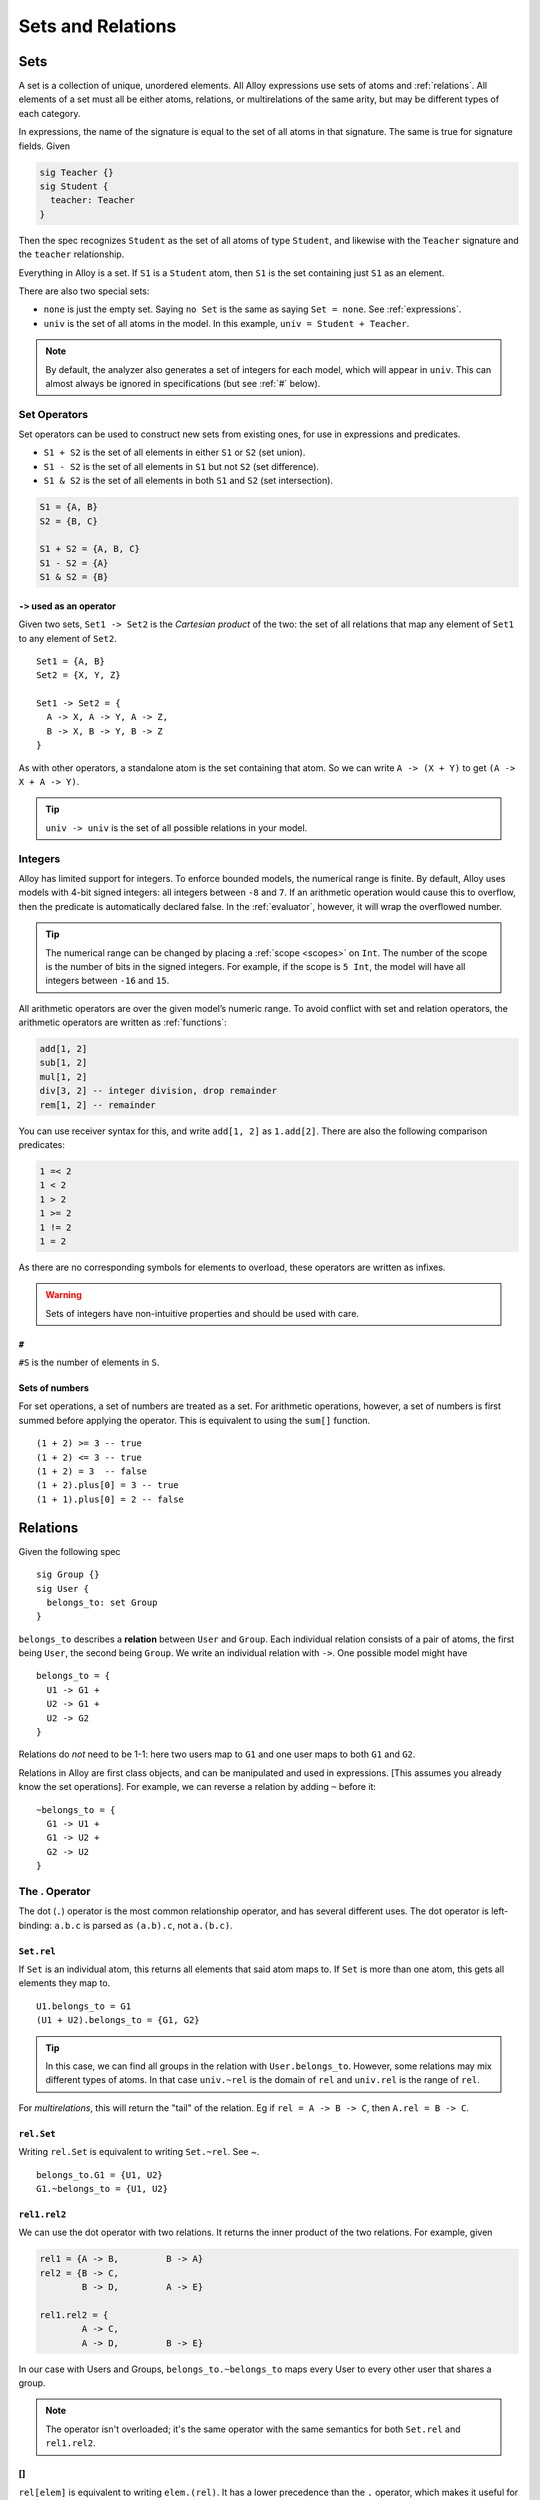 .. _sets-and-relations:

++++++++++++++++++
Sets and Relations
++++++++++++++++++


.. _sets:

Sets
====

A set is a collection of unique, unordered elements. All Alloy
expressions use sets of atoms and :ref:`relations`. All
elements of a set must all be either atoms, relations, or multirelations of the same arity, but may be different types of each category. 

In expressions, the name of the signature is equal to the set of all atoms in that signature. The same is true for signature fields. Given

.. code:: alloy

   sig Teacher {}
   sig Student {
     teacher: Teacher
   }

Then the spec recognizes ``Student`` as the set of all atoms of type
``Student``, and likewise with the ``Teacher`` signature and the
``teacher`` relationship.

Everything in Alloy is a set. If ``S1`` is a ``Student`` atom, then
``S1`` is the set containing just ``S1`` as an element.

There are also two special sets:

.. _none:
.. _univ:

-  ``none`` is just the empty set. Saying ``no Set`` is the same as saying ``Set = none``. See :ref:`expressions`.
-  ``univ`` is the set of all atoms in the model. In this example, ``univ = Student + Teacher``.

.. note::

  By default, the analyzer also generates a set of integers for each model, which will appear in ``univ``. This can almost always be ignored in specifications (but see :ref:`#` below).

Set Operators
-------------

Set operators can be used to construct new sets from existing ones, for
use in expressions and predicates.

-  ``S1 + S2`` is the set of all elements in either ``S1`` or ``S2``
   (set union).
-  ``S1 - S2`` is the set of all elements in ``S1`` but not ``S2`` (set
   difference).
-  ``S1 & S2`` is the set of all elements in both ``S1`` and ``S2`` (set
   intersection).

.. code:: alloy

   S1 = {A, B}
   S2 = {B, C}

   S1 + S2 = {A, B, C}
   S1 - S2 = {A}
   S1 & S2 = {B}

.. _cartesian-product:

``->`` used as an operator
~~~~~~~~~~~~~~~~~~~~~~~~~~

Given two sets, ``Set1 -> Set2`` is the *Cartesian product* of the two:
the set of all relations that map any element of ``Set1`` to any element
of ``Set2``.

::

   Set1 = {A, B}
   Set2 = {X, Y, Z}

   Set1 -> Set2 = { 
     A -> X, A -> Y, A -> Z,
     B -> X, B -> Y, B -> Z
   }

As with other operators, a standalone atom is the set
containing that atom. So we can write ``A -> (X + Y)`` to get
``(A -> X + A -> Y)``.

.. todo:: 
  1. it's impossible to construct relations between sets, they're always flattened

  2. this is the only way to construct relations outside of signatures

.. TIP:: ``univ -> univ`` is the set of all possible relations in your model.

.. _integers:

Integers
------------

Alloy has limited support for integers. To enforce bounded models, the
numerical range is finite. By default, Alloy uses models with 4-bit
signed integers: all integers between ``-8`` and ``7``. If an arithmetic
operation would cause this to overflow, then the predicate is
automatically declared false. In the :ref:`evaluator`, however, it will wrap the overflowed number.

.. tip::

  The numerical range can be changed by placing a :ref:`scope <scopes>` on ``Int``. The number of the scope is the number of bits in the signed integers. For example, if the scope is ``5 Int``, the model will have all integers between ``-16`` and ``15``.  

All arithmetic operators are over the given model’s numeric range. To
avoid conflict with set and relation operators, the arithmetic operators
are written as :ref:`functions`:

.. code:: alloy

   add[1, 2]
   sub[1, 2]
   mul[1, 2]
   div[3, 2] -- integer division, drop remainder
   rem[1, 2] -- remainder

You can use receiver syntax for this, and write ``add[1, 2]`` as
``1.add[2]``. There are also the following comparison predicates:

.. code:: alloy

   1 =< 2
   1 < 2
   1 > 2
   1 >= 2
   1 != 2
   1 = 2

As there are no corresponding symbols for elements to overload, these
operators are written as infixes.

.. warning::
	Sets of integers have non-intuitive properties and should be used with care.

.. _#:

``#``
~~~~~

``#S`` is the number of elements in ``S``.


.. rst-class:: advanced

Sets of numbers
~~~~~~~~~~~~~~~~~~~~~~

.. _sum:

For set operations, a set of numbers are treated as a set. For
arithmetic operations, however, a set of numbers is first summed before
applying the operator. This is equivalent to using the ``sum[]``
function.

::

   (1 + 2) >= 3 -- true
   (1 + 2) <= 3 -- true 
   (1 + 2) = 3  -- false
   (1 + 2).plus[0] = 3 -- true
   (1 + 1).plus[0] = 2 -- false


.. _relations:

Relations
=========

Given the following spec

::

   sig Group {}
   sig User {
     belongs_to: set Group
   }

``belongs_to`` describes a **relation** between ``User`` and ``Group``.
Each individual relation consists of a pair of atoms, the first being
``User``, the second being ``Group``. We write an individual relation
with ``->``. One possible model might have

::

   belongs_to = {
     U1 -> G1 + 
     U2 -> G1 +
     U2 -> G2 
   }

Relations do *not* need to be 1-1: here two users map to ``G1`` and one
user maps to both ``G1`` and ``G2``.


..
  Generating spec:
  
  ::

     abstract sig Group {}
     abstract sig User {
        belongs_to: set Group
     }

     one sig U1, U2 extends User {}
     one sig G1, G2 extends Group {}

     fact {
       belongs_to = {
       U1 -> G1 + 
       U2 -> G1 +
       U2 -> G2 
     }
     }

.. image:: img/belongs_to.png

Relations in Alloy are first class objects, and can be manipulated and
used in expressions. [This assumes you already know the set operations].
For example, we can reverse a relation by adding ``~`` before it:

::

   ~belongs_to = {
     G1 -> U1 + 
     G1 -> U2 +
     G2 -> U2 
   }

.. _.:

The . Operator
--------------

The dot (``.``) operator is the most common relationship operator, and has
several different uses. The dot operator is left-binding: ``a.b.c`` is
parsed as ``(a.b).c``, not ``a.(b.c)``.

``Set.rel``
~~~~~~~~~~~

If ``Set`` is an individual atom, this returns all elements that said atom maps to. If ``Set`` is more than one atom, this gets all elements they map to.

::

   U1.belongs_to = G1
   (U1 + U2).belongs_to = {G1, G2}


.. Tip:: In this case, we can find all groups in the relation with ``User.belongs_to``. However, some relations may mix different types of atoms. In that case ``univ.~rel`` is the domain of ``rel`` and ``univ.rel`` is the range of ``rel``.

For `multirelations`, this will return the "tail" of the relation. Eg if ``rel = A -> B -> C``, then ``A.rel = B -> C``.

``rel.Set``
~~~~~~~~~~~

Writing ``rel.Set`` is equivalent to writing ``Set.~rel``. See `~`.

::

   belongs_to.G1 = {U1, U2}
   G1.~belongs_to = {U1, U2}

``rel1.rel2``
~~~~~~~~~~~~~

We can use the dot operator with two relations. It returns the inner
product of the two relations. For example,
given

.. code:: alloy

   rel1 = {A -> B,         B -> A}
   rel2 = {B -> C, 
           B -> D,         A -> E}

   rel1.rel2 = {
           A -> C, 
           A -> D,         B -> E}

In our case with Users and Groups, ``belongs_to.~belongs_to`` maps every
User to every other user that shares a group.


.. note:: The operator isn't overloaded; it's the same operator with the same semantics for both ``Set.rel`` and ``rel1.rel2``. 

  .. todo:: more explaining of this better

.. _[]:

[]
~~~~~~

``rel[elem]`` is equivalent to writing ``elem.(rel)``. It has a lower
precedence than the ``.`` operator, which makes it useful for
`multirelations`. If we have

::


   sig Light {
      state: Color -> Time
   }

Then ``L.state[C]`` would be all of the times ``T`` where the light ``L`` was color ``C``. The equivalent without ``[]`` would be ``C.(L.state)``.


.. _iden:

iden
----

``iden`` is the relationship mapping every element to itself. If we have
an element ``a`` in our model, then ``(a -> a) in iden``.

An example of iden’s usefulness: if we want to say that ``rel`` doesn’t
have any cycles, we can say ``no iden & ^rel``.

Additional Operators
--------------------

.. NOTE::  You cannot use ``~``, ``^``, or ``*`` with `higher-arity relations <multirelations>`.


.. _~:

``~rel``
~~~~~~~~

As mentioned, ``~rel`` is the reverse of ``rel``.


.. _transitive-closure:

``^`` and ``*``
~~~~~~~~~~~~~~~

These are the **transitive closure** relationships. Take the following
example:

.. code:: alloy

   sig Node {
     edge: set Node
   }

``N.edge`` is the set of all nodes that ``N`` connects to.
``N.edge.edge`` is the set of all nodes that an edge of ``N`` connects
to. ``N.edge.edge.edge`` is the set of all nodes that are an edge of an
edge of N, ad infinitum. If we want every node that is connected to ``N``,
this is called the transitive closure and is written as ``N.^edge``.

``^`` does *not* include the original atom unless it’s transitively
reachable! In the above example, ``N in N.^edge`` iff the graph has a
cycle containing ``N``. If we want to also include ``N``, use
``N.*edge`` instead.

``^`` operates on the relationship, so ``^edge`` is also itself a
relationship and can be manipulated like any other. We can write both
``~^edge`` and ``^~edge``. It also works on arbitrary relationships.
``U1.^(belongs_to.~belongs_to)`` is the set of people that share a group
with ``U1``, or share a group with people who share a group with ``U1``,
ad infinitum.

.. warning::
  By itself ``*edge`` will include ``iden``! ``*edge = ^edge + iden``. For best results only use ``*`` immediately before joining the closure with another set.

.. rst-class:: advanced

Advanced Operators
----------------------

.. _relation_restriction:

``<:`` and ``:>``
~~~~~~~~~~~~~~~~~

``<:`` is *domain restriction*. ``Set <: rel`` is all of the elements in
``rel`` that **start** with an element in ``Set``. ``:>`` is the *range
restriction*, and works similarly: ``rel :> Set`` is all the elements of
``rel`` that **end** with an element in Set.

This is mostly useful for directly manipulating relations. For example,
given a set S, we can map every element to itself by doing
``S <: iden``. We can also use restrictions to disambiguate overloaded fields. If we have

.. code:: alloy

  abstract sig Node {
    , edges: set Node
  }

  some sig Red, Blue extends Node {}

Then ``Blue <: edges :> Red`` is the set of all edges from ``Blue`` nodes to ``Red`` ones.

.. _++:

``++``
~~~~~~

``rel1 ++ rel2`` is the union of the two relations, with one exception: if any relations in ``rel1`` that share a "key" with a relation in ``rel2`` are dropped.  Think of it like merging two dictionaries.

Formally speaking, we have

.. code:: alloy

   rel1 ++ rel2 = rel1 - (rel2.univ <: rel1) + rel2

Some examples of ``++``:

.. code:: alloy

   (A -> B + A -> C) ++ (A -> A) = (A -> A)
   (A -> B + A -> C) ++ (A -> A + A -> C) = (A -> A + A -> C)
   (A -> B + A -> C) ++ (C -> A) = (A -> B + A -> C + C -> A)
   (A -> B + B -> C) ++ (A -> A) = (A -> A + B -> C)

It’s mostly useful for modeling `Time <dynamics>`.

.. Note:: When using multirelations the two relations need the same arity, and it overrides based on only the first element in the relations.

.. rst-class:: advanced
.. _set-comprehensions:

Set Comprehensions
~~~~~~~~~~~~~~~~~~~~~~

Set comprehensions are written as

.. code:: alloy

   {x: Set1 | expr[x]}

The expression evaluates to the set of all elements of ``Set1`` where ``expr[x]`` is true. ``expr`` can be any expression and may be inline. Set comprehensions can be used anywhere a set or set expression is valid.

Set comprehensions can use multiple inputs.

.. code:: alloy

   {x: Set1, y: Set2, ... | expr[x,y]}

In this case this comprehension will return relations in ``Set1 -> Set2``.

